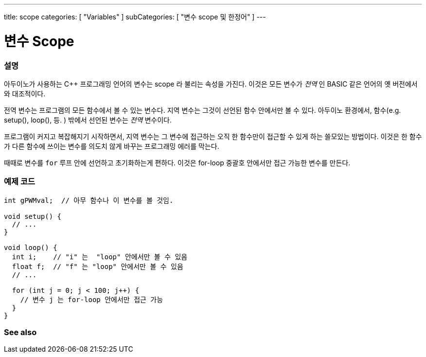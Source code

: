 ---
title: scope
categories: [ "Variables" ]
subCategories: [ "변수 scope 및 한정어" ]
---





= 변수 Scope


// OVERVIEW SECTION STARTS
[#overview]
--

[float]
=== 설명

아두이노가 사용하는 C++ 프로그래밍 언어의 변수는 scope 라 불리는 속성을 가진다. 이것은 모든 변수가 _전역_ 인 BASIC 같은 언어의 옛 버전에서와 대조적이다.

전역 변수는 프로그램의 모든 함수에서 볼 수 있는 변수다. 지역 변수는 그것이 선언된 함수 안에서만 볼 수 있다. 아두이노 환경에서, 함수(e.g. setup(), loop(), 등. ) 밖에서 선언된 변수는 _전역_ 변수이다.

프로그램이 커지고 복잡해지기 시작하면서, 지역 변수는 그 변수에 접근하는 오직 한 함수만이 접근할 수 있게 하는 쓸모있는 방법이다. 이것은 한 함수가 다른 함수에 쓰이는 변수를 의도치 않게 바꾸는 프로그래밍 에러를 막는다.


때때로 변수를 `for` 루프 안에 선언하고 초기화하는게 편하다. 이것은 for-loop 중괄호 안에서만 접근 가능한 변수를 만든다.

[%hardbreaks]

--
// OVERVIEW SECTION ENDS




// HOW TO USE SECTION STARTS
[#howtouse]
--

[float]
=== 예제 코드
// Describe what the example code is all about and add relevant code


[source,arduino]
----
int gPWMval;  // 아무 함수나 이 변수를 볼 것임.

void setup() {
  // ...
}

void loop() {
  int i;    // "i" 는  "loop" 안에서만 볼 수 있음
  float f;  // "f" 는 "loop" 안에서만 볼 수 있음
  // ...

  for (int j = 0; j < 100; j++) {
    // 변수 j 는 for-loop 안에서만 접근 가능
  }
}
----
[%hardbreaks]


--
// HOW TO USE SECTION ENDS


// SEE ALSO SECTION
[#see_also]
--

[float]
=== See also

--
// SEE ALSO SECTION ENDS
